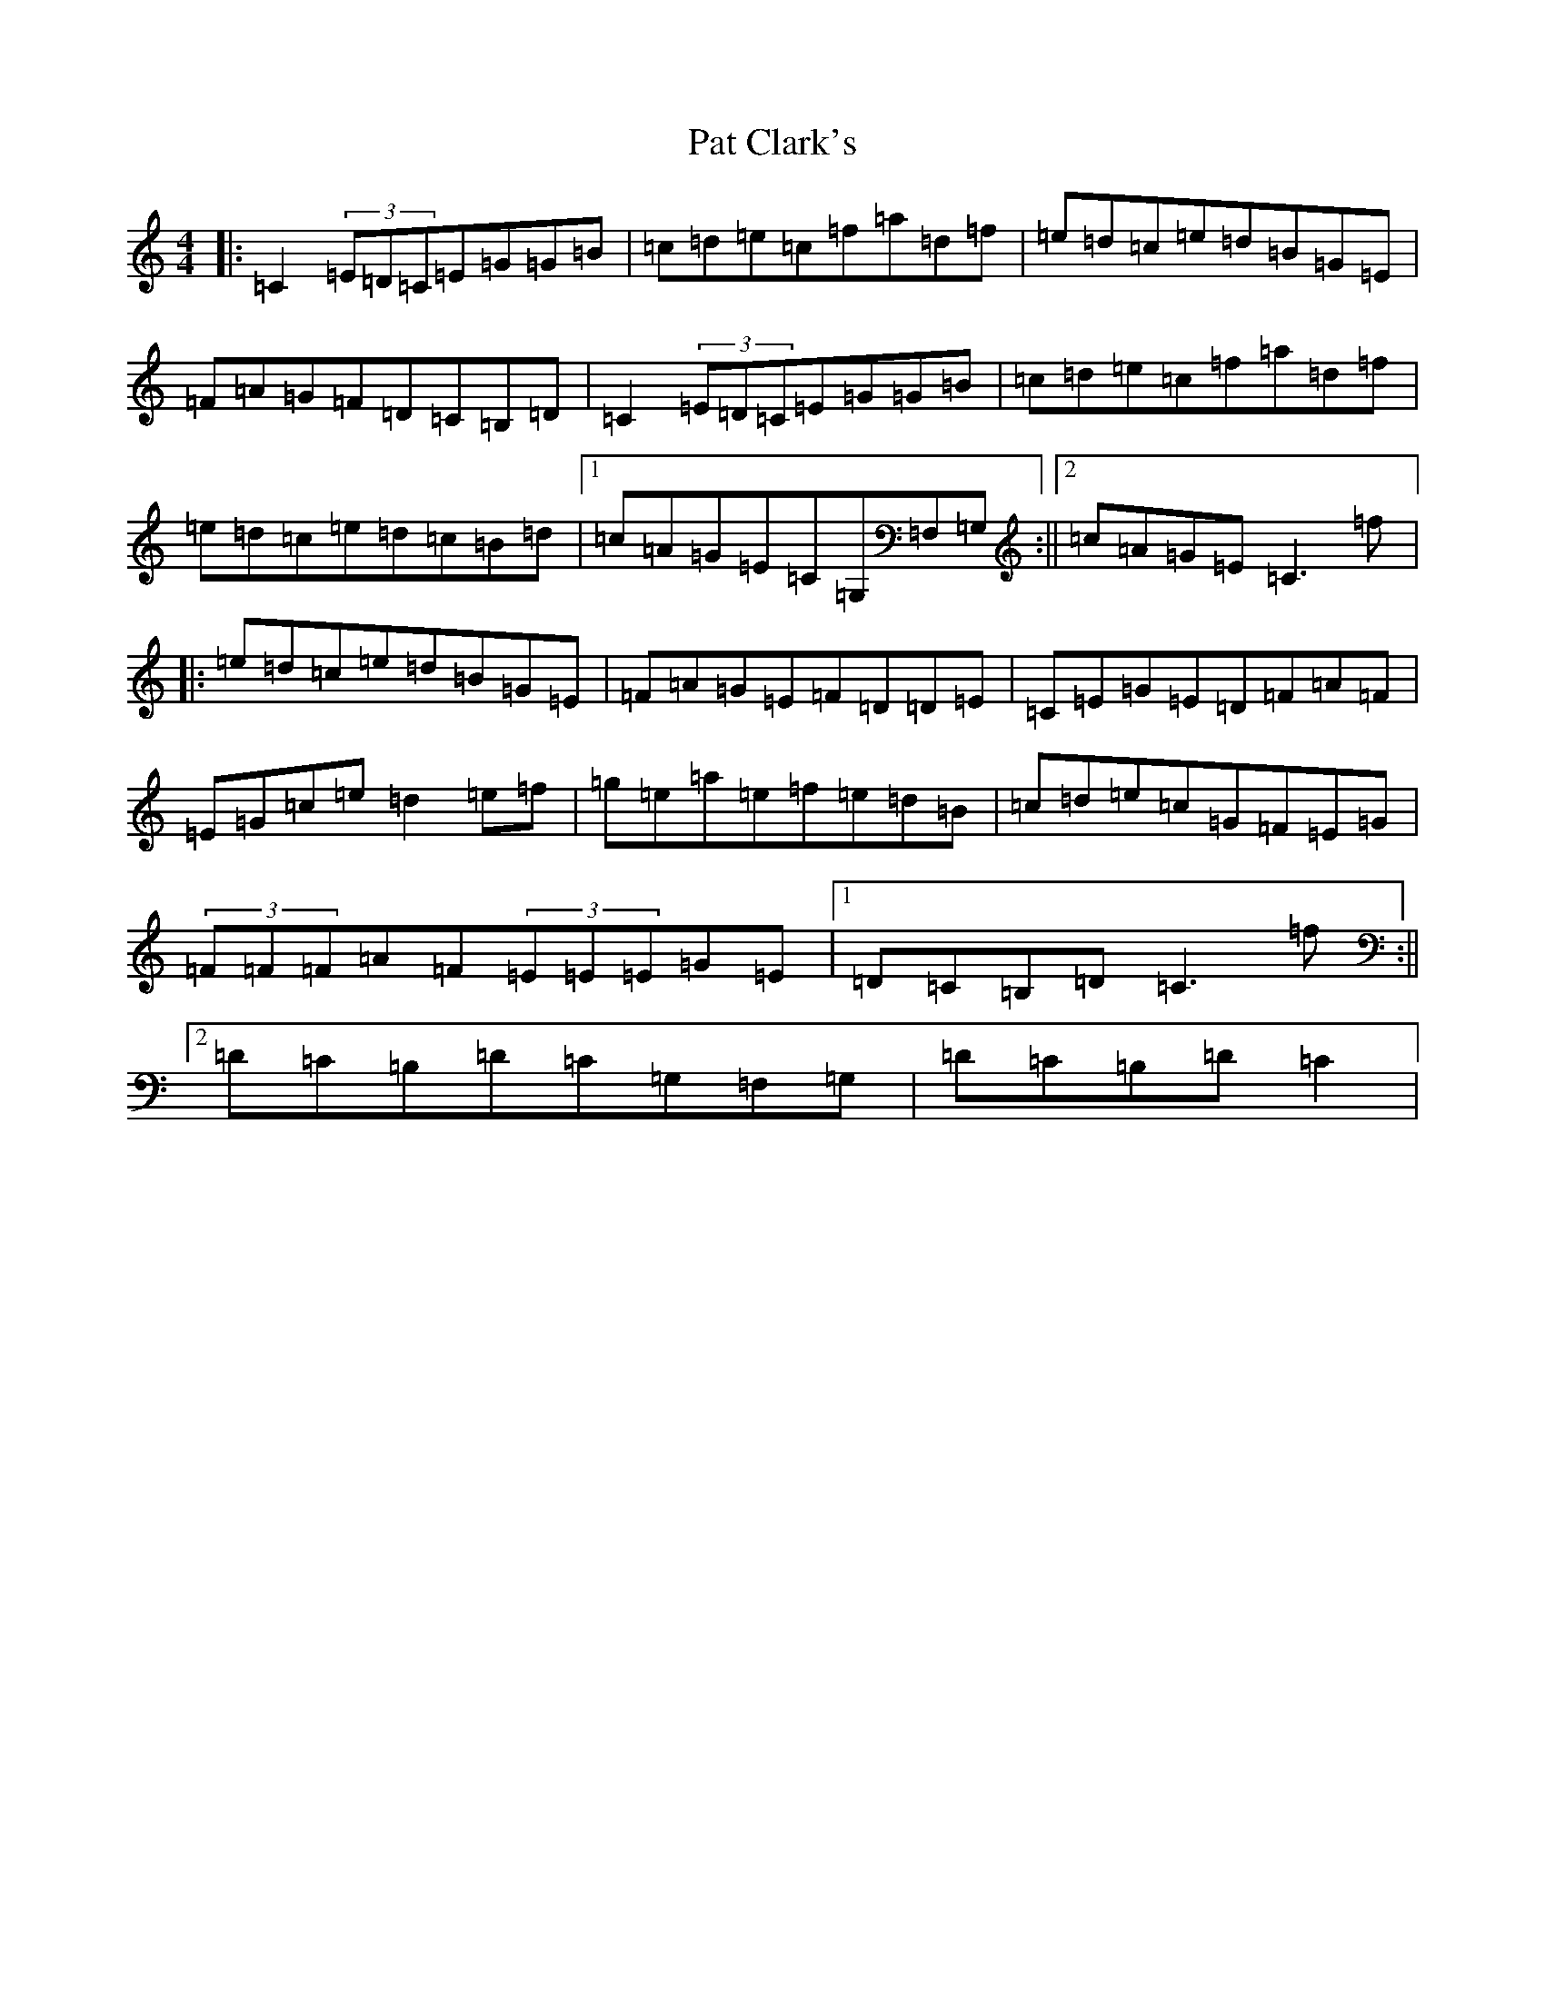 X: 16705
T: Pat Clark's
S: https://thesession.org/tunes/2169#setting2169
Z: D Major
R: reel
M:4/4
L:1/8
K: C Major
|:=C2(3=E=D=C=E=G=G=B|=c=d=e=c=f=a=d=f|=e=d=c=e=d=B=G=E|=F=A=G=F=D=C=B,=D|=C2(3=E=D=C=E=G=G=B|=c=d=e=c=f=a=d=f|=e=d=c=e=d=c=B=d|1=c=A=G=E=C=G,=F,=G,:||2=c=A=G=E=C3=f|:=e=d=c=e=d=B=G=E|=F=A=G=E=F=D=D=E|=C=E=G=E=D=F=A=F|=E=G=c=e=d2=e=f|=g=e=a=e=f=e=d=B|=c=d=e=c=G=F=E=G|(3=F=F=F=A=F(3=E=E=E=G=E|1=D=C=B,=D=C3=f:||2=D=C=B,=D=C=G,=F,=G,|=D=C=B,=D=C2|